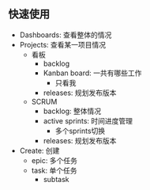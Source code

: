** 快速使用
- Dashboards: 查看整体的情况
- Projects: 查看某一项目情况
  - 看板
    - backlog
    - Kanban board: 一共有哪些工作
      - 只看我
    - releases: 规划发布版本
  - SCRUM
    - backlog: 整体情况
    - active sprints: 时间进度管理
      - 多个sprints切换
    - releases: 规划发布版本
- Create: 创建
  - epic: 多个任务
  - task: 单个任务
    - subtask
